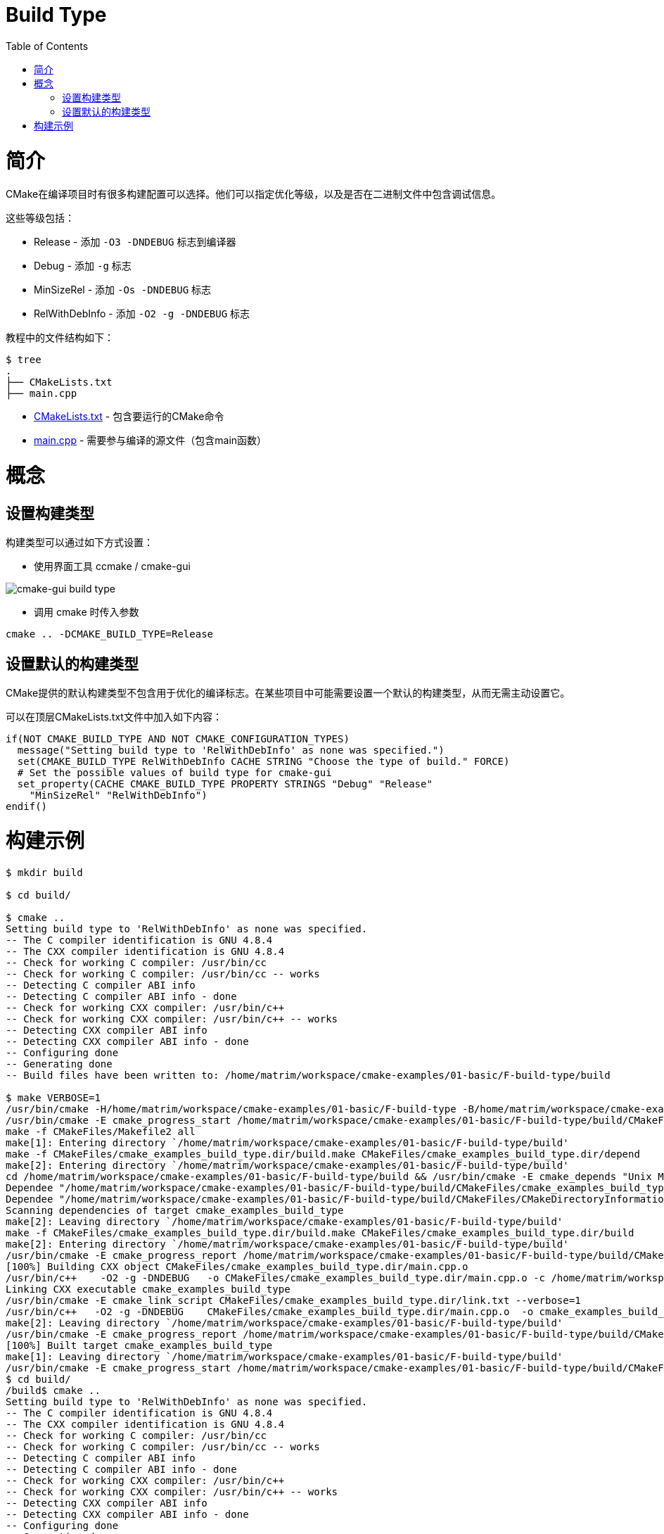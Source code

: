 = Build Type
:toc:
:toc-placement!:

toc::[]

# 简介

CMake在编译项目时有很多构建配置可以选择。他们可以指定优化等级，以及是否在二进制文件中包含调试信息。

这些等级包括：

  * Release - 添加 `-O3 -DNDEBUG` 标志到编译器
  * Debug - 添加 `-g` 标志
  * MinSizeRel - 添加 `-Os -DNDEBUG` 标志
  * RelWithDebInfo - 添加 `-O2 -g -DNDEBUG` 标志

教程中的文件结构如下：

```
$ tree
.
├── CMakeLists.txt
├── main.cpp
```

  * link:CMakeLists.txt[] - 包含要运行的CMake命令
  * link:main.cpp[] - 需要参与编译的源文件（包含main函数）

# 概念

## 设置构建类型

构建类型可以通过如下方式设置：

  - 使用界面工具 ccmake / cmake-gui

image::cmake-gui-build-type.png[cmake-gui build type]

  - 调用 cmake 时传入参数

[source,cmake]
----
cmake .. -DCMAKE_BUILD_TYPE=Release
----

## 设置默认的构建类型

CMake提供的默认构建类型不包含用于优化的编译标志。在某些项目中可能需要设置一个默认的构建类型，从而无需主动设置它。

可以在顶层CMakeLists.txt文件中加入如下内容：

[source,cmake]
----
if(NOT CMAKE_BUILD_TYPE AND NOT CMAKE_CONFIGURATION_TYPES)
  message("Setting build type to 'RelWithDebInfo' as none was specified.")
  set(CMAKE_BUILD_TYPE RelWithDebInfo CACHE STRING "Choose the type of build." FORCE)
  # Set the possible values of build type for cmake-gui
  set_property(CACHE CMAKE_BUILD_TYPE PROPERTY STRINGS "Debug" "Release"
    "MinSizeRel" "RelWithDebInfo")
endif()
----

# 构建示例

[source,bash]
----
$ mkdir build

$ cd build/

$ cmake ..
Setting build type to 'RelWithDebInfo' as none was specified.
-- The C compiler identification is GNU 4.8.4
-- The CXX compiler identification is GNU 4.8.4
-- Check for working C compiler: /usr/bin/cc
-- Check for working C compiler: /usr/bin/cc -- works
-- Detecting C compiler ABI info
-- Detecting C compiler ABI info - done
-- Check for working CXX compiler: /usr/bin/c++
-- Check for working CXX compiler: /usr/bin/c++ -- works
-- Detecting CXX compiler ABI info
-- Detecting CXX compiler ABI info - done
-- Configuring done
-- Generating done
-- Build files have been written to: /home/matrim/workspace/cmake-examples/01-basic/F-build-type/build

$ make VERBOSE=1
/usr/bin/cmake -H/home/matrim/workspace/cmake-examples/01-basic/F-build-type -B/home/matrim/workspace/cmake-examples/01-basic/F-build-type/build --check-build-system CMakeFiles/Makefile.cmake 0
/usr/bin/cmake -E cmake_progress_start /home/matrim/workspace/cmake-examples/01-basic/F-build-type/build/CMakeFiles /home/matrim/workspace/cmake-examples/01-basic/F-build-type/build/CMakeFiles/progress.marks
make -f CMakeFiles/Makefile2 all
make[1]: Entering directory `/home/matrim/workspace/cmake-examples/01-basic/F-build-type/build'
make -f CMakeFiles/cmake_examples_build_type.dir/build.make CMakeFiles/cmake_examples_build_type.dir/depend
make[2]: Entering directory `/home/matrim/workspace/cmake-examples/01-basic/F-build-type/build'
cd /home/matrim/workspace/cmake-examples/01-basic/F-build-type/build && /usr/bin/cmake -E cmake_depends "Unix Makefiles" /home/matrim/workspace/cmake-examples/01-basic/F-build-type /home/matrim/workspace/cmake-examples/01-basic/F-build-type /home/matrim/workspace/cmake-examples/01-basic/F-build-type/build /home/matrim/workspace/cmake-examples/01-basic/F-build-type/build /home/matrim/workspace/cmake-examples/01-basic/F-build-type/build/CMakeFiles/cmake_examples_build_type.dir/DependInfo.cmake --color=
Dependee "/home/matrim/workspace/cmake-examples/01-basic/F-build-type/build/CMakeFiles/cmake_examples_build_type.dir/DependInfo.cmake" is newer than depender "/home/matrim/workspace/cmake-examples/01-basic/F-build-type/build/CMakeFiles/cmake_examples_build_type.dir/depend.internal".
Dependee "/home/matrim/workspace/cmake-examples/01-basic/F-build-type/build/CMakeFiles/CMakeDirectoryInformation.cmake" is newer than depender "/home/matrim/workspace/cmake-examples/01-basic/F-build-type/build/CMakeFiles/cmake_examples_build_type.dir/depend.internal".
Scanning dependencies of target cmake_examples_build_type
make[2]: Leaving directory `/home/matrim/workspace/cmake-examples/01-basic/F-build-type/build'
make -f CMakeFiles/cmake_examples_build_type.dir/build.make CMakeFiles/cmake_examples_build_type.dir/build
make[2]: Entering directory `/home/matrim/workspace/cmake-examples/01-basic/F-build-type/build'
/usr/bin/cmake -E cmake_progress_report /home/matrim/workspace/cmake-examples/01-basic/F-build-type/build/CMakeFiles 1
[100%] Building CXX object CMakeFiles/cmake_examples_build_type.dir/main.cpp.o
/usr/bin/c++    -O2 -g -DNDEBUG   -o CMakeFiles/cmake_examples_build_type.dir/main.cpp.o -c /home/matrim/workspace/cmake-examples/01-basic/F-build-type/main.cpp
Linking CXX executable cmake_examples_build_type
/usr/bin/cmake -E cmake_link_script CMakeFiles/cmake_examples_build_type.dir/link.txt --verbose=1
/usr/bin/c++   -O2 -g -DNDEBUG    CMakeFiles/cmake_examples_build_type.dir/main.cpp.o  -o cmake_examples_build_type -rdynamic
make[2]: Leaving directory `/home/matrim/workspace/cmake-examples/01-basic/F-build-type/build'
/usr/bin/cmake -E cmake_progress_report /home/matrim/workspace/cmake-examples/01-basic/F-build-type/build/CMakeFiles  1
[100%] Built target cmake_examples_build_type
make[1]: Leaving directory `/home/matrim/workspace/cmake-examples/01-basic/F-build-type/build'
/usr/bin/cmake -E cmake_progress_start /home/matrim/workspace/cmake-examples/01-basic/F-build-type/build/CMakeFiles 0$ mkdir build
$ cd build/
/build$ cmake ..
Setting build type to 'RelWithDebInfo' as none was specified.
-- The C compiler identification is GNU 4.8.4
-- The CXX compiler identification is GNU 4.8.4
-- Check for working C compiler: /usr/bin/cc
-- Check for working C compiler: /usr/bin/cc -- works
-- Detecting C compiler ABI info
-- Detecting C compiler ABI info - done
-- Check for working CXX compiler: /usr/bin/c++
-- Check for working CXX compiler: /usr/bin/c++ -- works
-- Detecting CXX compiler ABI info
-- Detecting CXX compiler ABI info - done
-- Configuring done
-- Generating done
-- Build files have been written to: /home/matrim/workspace/cmake-examples/01-basic/F-build-type/build
/build$ make VERBOSE=1
/usr/bin/cmake -H/home/matrim/workspace/cmake-examples/01-basic/F-build-type -B/home/matrim/workspace/cmake-examples/01-basic/F-build-type/build --check-build-system CMakeFiles/Makefile.cmake 0
/usr/bin/cmake -E cmake_progress_start /home/matrim/workspace/cmake-examples/01-basic/F-build-type/build/CMakeFiles /home/matrim/workspace/cmake-examples/01-basic/F-build-type/build/CMakeFiles/progress.marks
make -f CMakeFiles/Makefile2 all
make[1]: Entering directory `/home/matrim/workspace/cmake-examples/01-basic/F-build-type/build'
make -f CMakeFiles/cmake_examples_build_type.dir/build.make CMakeFiles/cmake_examples_build_type.dir/depend
make[2]: Entering directory `/home/matrim/workspace/cmake-examples/01-basic/F-build-type/build'
cd /home/matrim/workspace/cmake-examples/01-basic/F-build-type/build && /usr/bin/cmake -E cmake_depends "Unix Makefiles" /home/matrim/workspace/cmake-examples/01-basic/F-build-type /home/matrim/workspace/cmake-examples/01-basic/F-build-type /home/matrim/workspace/cmake-examples/01-basic/F-build-type/build /home/matrim/workspace/cmake-examples/01-basic/F-build-type/build /home/matrim/workspace/cmake-examples/01-basic/F-build-type/build/CMakeFiles/cmake_examples_build_type.dir/DependInfo.cmake --color=
Dependee "/home/matrim/workspace/cmake-examples/01-basic/F-build-type/build/CMakeFiles/cmake_examples_build_type.dir/DependInfo.cmake" is newer than depender "/home/matrim/workspace/cmake-examples/01-basic/F-build-type/build/CMakeFiles/cmake_examples_build_type.dir/depend.internal".
Dependee "/home/matrim/workspace/cmake-examples/01-basic/F-build-type/build/CMakeFiles/CMakeDirectoryInformation.cmake" is newer than depender "/home/matrim/workspace/cmake-examples/01-basic/F-build-type/build/CMakeFiles/cmake_examples_build_type.dir/depend.internal".
Scanning dependencies of target cmake_examples_build_type
make[2]: Leaving directory `/home/matrim/workspace/cmake-examples/01-basic/F-build-type/build'
make -f CMakeFiles/cmake_examples_build_type.dir/build.make CMakeFiles/cmake_examples_build_type.dir/build
make[2]: Entering directory `/home/matrim/workspace/cmake-examples/01-basic/F-build-type/build'
/usr/bin/cmake -E cmake_progress_report /home/matrim/workspace/cmake-examples/01-basic/F-build-type/build/CMakeFiles 1
[100%] Building CXX object CMakeFiles/cmake_examples_build_type.dir/main.cpp.o
/usr/bin/c++    -O2 -g -DNDEBUG   -o CMakeFiles/cmake_examples_build_type.dir/main.cpp.o -c /home/matrim/workspace/cmake-examples/01-basic/F-build-type/main.cpp
Linking CXX executable cmake_examples_build_type
/usr/bin/cmake -E cmake_link_script CMakeFiles/cmake_examples_build_type.dir/link.txt --verbose=1
/usr/bin/c++   -O2 -g -DNDEBUG    CMakeFiles/cmake_examples_build_type.dir/main.cpp.o  -o cmake_examples_build_type -rdynamic
make[2]: Leaving directory `/home/matrim/workspace/cmake-examples/01-basic/F-build-type/build'
/usr/bin/cmake -E cmake_progress_report /home/matrim/workspace/cmake-examples/01-basic/F-build-type/build/CMakeFiles  1
[100%] Built target cmake_examples_build_type
make[1]: Leaving directory `/home/matrim/workspace/cmake-examples/01-basic/F-build-type/build'
/usr/bin/cmake -E cmake_progress_start /home/matrim/workspace/cmake-examples/01-basic/F-build-type/build/CMakeFiles 0
----
